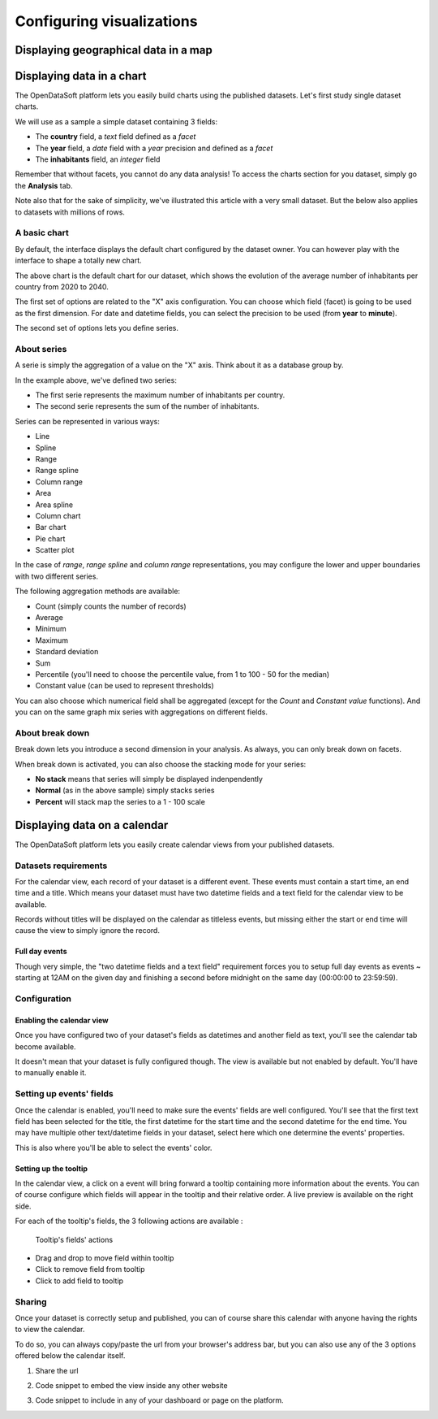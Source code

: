 Configuring visualizations
==========================

Displaying geographical data in a map
-------------------------------------

Displaying data in a chart
--------------------------

The OpenDataSoft platform lets you easily build charts using the published datasets. Let's first study single dataset
charts.

We will use as a sample a simple dataset containing 3 fields:

* The **country** field, a *text* field defined as a *facet*
* The **year** field, a *date* field with a *year* precision and defined as a *facet*
* The **inhabitants** field, an *integer* field

.. ifconfig:: language == 'en'

    .. image:: visualizations__charts-dataset--en.png
        :alt: Graph dataset

.. ifconfig:: language == 'fr'

    .. image:: visualizations__charts-dataset--fr.png
        :alt: Jeu de données du graphique

Remember that without facets, you cannot do any data analysis! To access the charts section for you dataset, simply
go the **Analysis** tab.

Note also that for the sake of simplicity, we've illustrated this article with a very small dataset. But the below also
applies to datasets with millions of rows.

A basic chart
~~~~~~~~~~~~~

By default, the interface displays the default chart configured by the dataset owner. You can however play with the
interface to shape a totally new chart.

.. image:: visualizations__charts-default--en.jpg
    :alt: Default Chart

The above chart is the default chart for our dataset, which shows the evolution of the average number of inhabitants
per country from 2020 to 2040.

The first set of options are related to the "X" axis configuration. You can choose which field (facet) is going to be
used as the first dimension. For date and datetime fields, you can select the precision to be used (from **year** to
**minute**).

The second set of options lets you define series.

About series
~~~~~~~~~~~~

A serie is simply the aggregation of a value on the "X" axis. Think about it as a database group by.

.. image:: visualizations__charts-series--en.jpg
    :alt: Chart Series

In the example above, we've defined two series:

* The first serie represents the maximum number of inhabitants per country.
* The second serie represents the sum of the number of inhabitants.

.. image:: visualizations__charts-display--en.jpg
    :alt: Chart Display

Series can be represented in various ways:

* Line
* Spline
* Range
* Range spline
* Column range
* Area
* Area spline
* Column chart
* Bar chart
* Pie chart
* Scatter plot

In the case of *range*, *range spline* and *column range* representations, you may configure the lower and upper
boundaries with two different series.

The following aggregation methods are available:

* Count (simply counts the number of records)
* Average
* Minimum
* Maximum
* Standard deviation
* Sum
* Percentile (you'll need to choose the percentile value, from 1 to 100 - 50 for the median)
* Constant value (can be used to represent thresholds)

You can also choose which numerical field shall be aggregated (except for the *Count* and *Constant value* functions).
And you can on the same graph mix series with aggregations on different fields.


About break down
~~~~~~~~~~~~~~~~

Break down lets you introduce a second dimension in your analysis. As always, you can only break down on facets.

.. image:: visualizations__charts-breakdown--en.jpg
    :alt: Chart Break Down

When break down is activated, you can also choose the stacking mode for your series:

* **No stack** means that series will simply be displayed indenpendently
* **Normal** (as in the above sample) simply stacks series
* **Percent** will stack map the series to a 1 - 100 scale

Displaying data on a calendar
-----------------------------

The OpenDataSoft platform lets you easily create calendar views from your published datasets.

.. ifconfig:: language == 'en'

    .. figure:: visualizations__calendar-result--en.png

       A calendar built from a dataset containing all events from OpenAgenda

.. ifconfig:: language == 'fr'

    .. figure:: visualizations__calendar-result--fr.png

       A calendar built from a dataset containing all events from OpenAgenda

Datasets requirements
~~~~~~~~~~~~~~~~~~~~~

For the calendar view, each record of your dataset is a different event. These events must contain a start time, an end
time and a title. Which means your dataset must have two datetime fields and a text field for the calendar view to be
available.

.. ifconfig:: language == 'en'

    .. figure:: visualizations__calendar-processing-settings--en.png

       2 fields set as datetime

.. ifconfig:: language == 'fr'

    .. figure:: visualizations__calendar-processing-settings--fr.png

       2 fields set as datetime

Records without titles will be displayed on the calendar as titleless events, but missing either the start or end time
will cause the view to simply ignore the record.

Full day events
^^^^^^^^^^^^^^^

Though very simple, the "two datetime fields and a text field" requirement forces you to setup full day events as events ~
starting at 12AM on the given day and finishing a second before midnight on the same day (00:00:00 to 23:59:59).

Configuration
~~~~~~~~~~~~~

Enabling the calendar view
^^^^^^^^^^^^^^^^^^^^^^^^^^

Once you have configured two of your dataset's fields as datetimes and another field as text, you'll see the calendar
tab become available.

.. ifconfig:: language == 'en'

    .. figure:: visualizations__calendar-tab-unavailable--en.png

       Calendar tab unavailable

    .. figure:: visualizations__calendar-tab-available--en.png

       Calendar tab available

.. ifconfig:: language == 'fr'

    .. figure:: visualizations__calendar-tab-unavailable--fr.png

       Calendar tab unavailable

    .. figure:: visualizations__calendar-tab-available--fr.png

       Calendar tab available

It doesn't mean that your dataset is fully configured though. The view is available but not enabled by default. You'll
have to manually enable it.

.. ifconfig:: language == 'en'

    .. figure:: visualizations__calendar-checkbox--en.png

       This checkbox will enable the calendar view

.. ifconfig:: language == 'fr'

    .. figure:: visualizations__calendar-checkbox--fr.png

       This checkbox will enable the calendar view

Setting up events' fields
~~~~~~~~~~~~~~~~~~~~~~~~~

Once the calendar is enabled, you'll need to make sure the events' fields are well configured. You'll see that the first
text field has been selected for the title, the first datetime for the start time and the second datetime for the end
time. You may have multiple other text/datetime fields in your dataset, select here which one determine the events'
properties.

This is also where you'll be able to select the events' color.

.. ifconfig:: language == 'en'

    .. figure:: visualizations__calendar-event-default-settings--en.png

       Default configuration for my calendar. The event's fields are pre-selected but not correct.

    .. figure:: visualizations__calendar-event-settings--en.png

       Corrected settings

.. ifconfig:: language == 'fr'

    .. figure:: visualizations__calendar-event-default-settings--fr.png

       Default configuration for my calendar. The event's fields are pre-selected but not correct.

    .. figure:: visualizations__calendar-event-settings--fr.png

       Corrected settings

Setting up the tooltip
^^^^^^^^^^^^^^^^^^^^^^

In the calendar view, a click on a event will bring forward a tooltip containing more information about the events. You
can of course configure which fields will appear in the tooltip and their relative order. A live preview is available
on the right side.

.. ifconfig:: language == 'en'

    .. figure:: visualizations__calendar-tooltip-settings--en.png

       Setting up the tooltip

.. ifconfig:: language == 'fr'

    .. figure:: visualizations__calendar-tooltip-settings--fr.png

       Setting up the tooltip

For each of the tooltip's fields, the 3 following actions are available :

.. figure:: visualizations__calendar-tooltip-actions.png

   Tooltip's fields' actions

* Drag and drop to move field within tooltip
* Click to remove field from tooltip
* Click to add field to tooltip

.. ifconfig:: language == 'en'

    .. figure:: visualizations__calendar-tooltip-preview--en.png

       The associated live preview

.. ifconfig:: language == 'fr'

    .. figure:: visualizations__calendar-tooltip-preview--fr.png

       The associated live preview

Sharing
~~~~~~~

Once your dataset is correctly setup and published, you can of course share this calendar with anyone having the rights
to view the calendar.

To do so, you can always copy/paste the url from your browser's address bar, but you can also use any of the 3 options
offered below the calendar itself.

1. Share the url

.. ifconfig:: language == 'en'

    .. figure:: visualizations__calendar-share--en.png

       The 3 sharing options, with first and foremost the url

.. ifconfig:: language == 'fr'

    .. figure:: visualizations__calendar-share--fr.png

       The 3 sharing options, with first and foremost the url

2. Code snippet to embed the view inside any other website

.. ifconfig:: language == 'en'

    .. figure:: visualizations__calendar-embed--en.png

       Embed this code into any other page to display your calendar there

.. ifconfig:: language == 'fr'

    .. figure:: visualizations__calendar-embed--fr.png

       Embed this code into any other page to display your calendar there

3. Code snippet to include in any of your dashboard or page on the platform.

.. ifconfig:: language == 'en'

    .. figure:: visualizations__calendar-widget--en.png

       Copy this code to one your dashboard on the platform

.. ifconfig:: language == 'fr'

    .. figure:: visualizations__calendar-widget--fr.png

       Copy this code to one your dashboard on the platform

